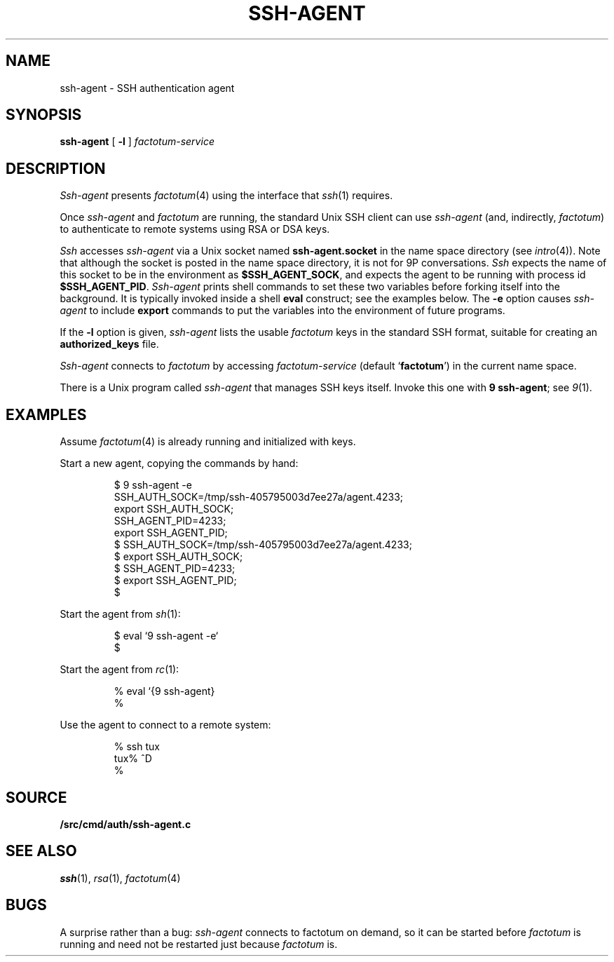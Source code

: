 .TH SSH-AGENT 1
.SH NAME
ssh-agent \- SSH authentication agent
.SH SYNOPSIS
.B ssh-agent
[
.B -l
]
.I factotum-service
.SH DESCRIPTION
.I Ssh-agent
presents
.IR factotum (4)
using the interface that
.IR ssh (1)
requires.
.PP
Once
.I ssh-agent
and
.I factotum
are running, the standard Unix SSH client
can use
.I ssh-agent
(and, indirectly,
.IR factotum )
to authenticate to remote systems using RSA or DSA keys.
.PP
.I Ssh
accesses
.I ssh-agent
via a Unix socket named
.B ssh-agent.socket
in the name space directory
(see
.IR intro (4)).
Note that although the socket is posted in the name space
directory, it is not for 9P conversations.
.I Ssh
expects the name of this socket to be in the environment as
.BR $SSH_AGENT_SOCK ,
and expects the agent to be running with process id
.BR $SSH_AGENT_PID .
.I Ssh-agent
prints shell commands to set these two variables
before forking itself into the background.
It is typically invoked inside a shell
.B eval
construct; see the examples below.
The 
.B -e
option causes
.I ssh-agent
to include
.B export
commands to put the variables into the environment of future programs.
.PP
If the
.B -l
option is given, 
.I ssh-agent
lists the usable
.I factotum
keys in the standard SSH format, suitable for creating an
.B authorized_keys
file.
.PP
.I Ssh-agent
connects to
.I factotum
by accessing
.I factotum-service
(default
.RB ` factotum ')
in the current name space.
.PP
There is a Unix program called
.I ssh-agent
that manages SSH keys itself.
Invoke this one with
.B 9
.BR ssh-agent ;
see
.IR 9 (1).
.SH EXAMPLES
Assume
.IR factotum (4)
is already running and initialized with keys.
.PP
Start a new agent, copying the commands by hand:
.IP
.EX
$ 9 ssh-agent -e
SSH_AUTH_SOCK=/tmp/ssh-405795003d7ee27a/agent.4233;
export SSH_AUTH_SOCK;
SSH_AGENT_PID=4233;
export SSH_AGENT_PID;
$ SSH_AUTH_SOCK=/tmp/ssh-405795003d7ee27a/agent.4233;
$ export SSH_AUTH_SOCK;
$ SSH_AGENT_PID=4233;
$ export SSH_AGENT_PID;
$ 
.EE
.PP
Start the agent from
.IR sh (1):
.IP
.EX
$ eval `9 ssh-agent -e`
$ 
.EE
.PP
Start the agent from
.IR rc (1):
.IP
.EX
% eval `{9 ssh-agent}
% 
.EE
.PP
Use the agent to connect to a remote system:
.IP
.EX
% ssh tux
tux% ^D
% 
.EE
.SH SOURCE
.B \*9/src/cmd/auth/ssh-agent.c
.SH SEE ALSO
.IR ssh (1),
.IR rsa (1),
.IR factotum (4)
.SH BUGS
A surprise rather than a bug:
.I ssh-agent
connects to factotum on demand, so it can be
started before
.I factotum
is running and need not be restarted just because
.I factotum
is.
